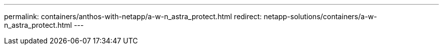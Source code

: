 ---
permalink: containers/anthos-with-netapp/a-w-n_astra_protect.html
redirect: netapp-solutions/containers/a-w-n_astra_protect.html
---
